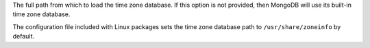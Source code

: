 The full path from which to load the time zone database. If this option
is not provided, then MongoDB will use its built-in time zone database.

The configuration file included with Linux packages sets the time zone
database path to ``/usr/share/zoneinfo`` by default.
